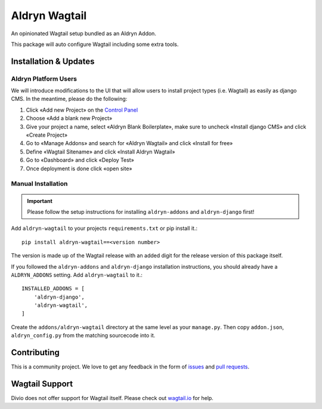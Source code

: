 ##############
Aldryn Wagtail
##############


|PyPI Version|

An opinionated Wagtail setup bundled as an Aldryn Addon.

This package will auto configure Wagtail including some extra tools.

======================
Installation & Updates
======================

*********************
Aldryn Platform Users
*********************

We will introduce modifications to the UI that will allow users to install project types (i.e. Wagtail) as easily as django CMS.
In the meantime, please do the following:

1. Click «Add new Project» on the `Control Panel`_
2. Choose «Add a blank new Project»
3. Give your project a name, select «Aldryn Blank Boilerplate», make sure to uncheck «Install django CMS» and click «Create Project»
4. Go to «Manage Addons» and search for «Aldryn Wagtail» and click «Install for free»
5. Define «Wagtail Sitename» and click «Install Aldryn Wagtail»
6. Go to «Dashboard» and click «Deploy Test»
7. Once deployment is done click «open site»

*******************
Manual Installation
*******************

.. important:: Please follow the setup instructions for installing
               ``aldryn-addons`` and ``aldryn-django`` first!


Add ``aldryn-wagtail`` to your projects ``requirements.txt`` or pip
install it.::

    pip install aldryn-wagtail==<version number>


The version is made up of the Wagtail release with an added digit for the
release version of this package itself.

If you followed the ``aldryn-addons`` and ``aldryn-django`` installation
instructions, you should already have a ``ALDRYN_ADDONS`` setting. Add
``aldryn-wagtail`` to it.::

    INSTALLED_ADDONS = [
        'aldryn-django',
        'aldryn-wagtail',
    ]

Create the ``addons/aldryn-wagtail`` directory at the same level as your
``manage.py``. Then copy ``addon.json``, ``aldryn_config.py`` from
the matching sourcecode into it.

============
Contributing
============

This is a community project. We love to get any feedback in the form of
`issues`_ and `pull requests`_.

===============
Wagtail Support
===============

Divio does not offer support for Wagtail itself. Please check out `wagtail.io`_ for help.

.. _Control Panel: https://control.aldryn.com/control/
.. _issues: https://github.com/aldryn/aldryn-wagtail/issues
.. _pull requests: https://github.com/aldryn/aldryn-wagtail/pulls
.. _aldryn-wagtail: https://github.com/aldryn/aldryn-wagtail
.. _wagtail.io: https://wagtail.io/

.. |PyPI Version| image:: http://img.shields.io/pypi/v/aldryn-wagtail.svg
   :target: https://pypi.python.org/pypi/aldryn-wagtail
